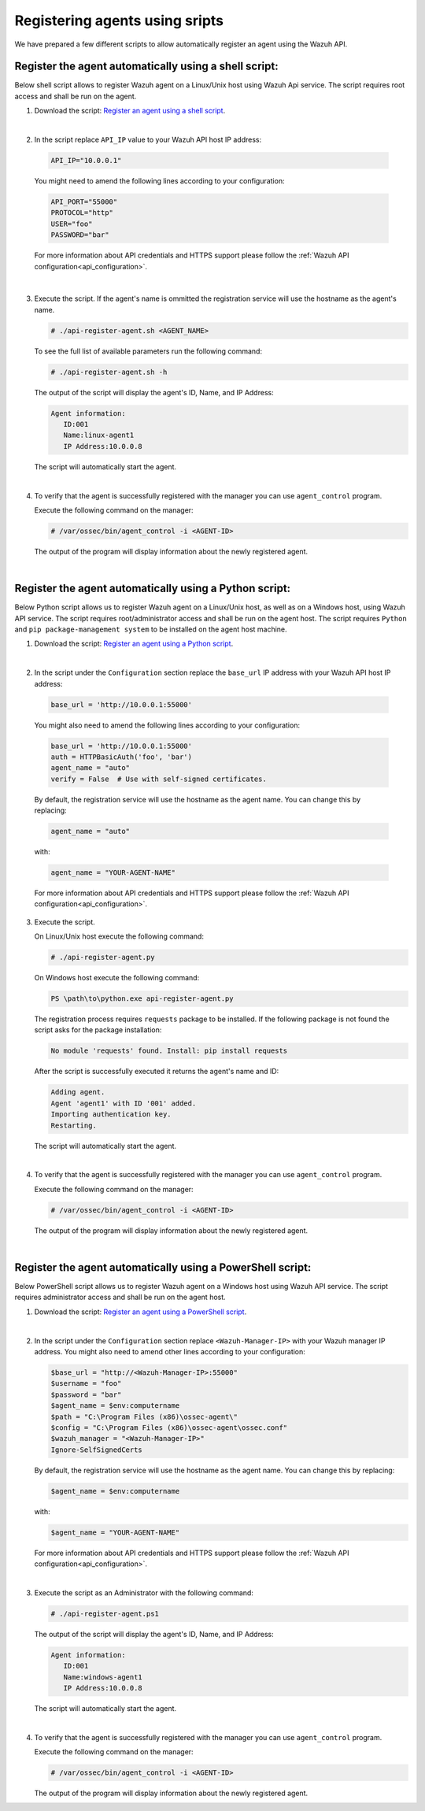 .. Copyright (C) 2019 Wazuh, Inc.

.. _restful-api-register-script:

Registering agents using sripts
===============================

We have prepared a few different scripts to allow automatically register an agent using the Wazuh API.


Register the agent automatically using a shell script:
^^^^^^^^^^^^^^^^^^^^^^^^^^^^^^^^^^^^^^^^^^^^^^^^^^^^^^
Below shell script allows to register Wazuh agent on a Linux/Unix host using Wazuh Api service. The script requires root access and shall be run on the agent.

1. Download the script:  `Register an agent using a shell script <https://raw.githubusercontent.com/wazuh/wazuh-api/3.9/examples/api-register-agent.sh>`_.

|

2. In the script replace ``API_IP`` value to your Wazuh API host IP address:

  .. code-block:: console

    API_IP="10.0.0.1"

  You might need to amend the following lines according to your configuration:

  .. code-block:: console

    API_PORT="55000"
    PROTOCOL="http"
    USER="foo"
    PASSWORD="bar"

  For more information about API credentials and HTTPS support please follow the :ref:`Wazuh API configuration<api_configuration>`.

|

3. Execute the script. If the agent's name is ommitted the registration service will use the hostname as the agent's name.

   .. code-block:: console

     # ./api-register-agent.sh <AGENT_NAME>

   To see the full list of available parameters run the following command:

   .. code-block:: console

     # ./api-register-agent.sh -h

   The output of the script will display the agent's ID, Name, and IP Address:

   .. code-block:: console

     Agent information:
        ID:001
        Name:linux-agent1
        IP Address:10.0.0.8

   The script will automatically start the agent.

   |

4. To verify that the agent is successfully registered with the manager you can use ``agent_control`` program.

   Execute the following command on the manager:

   .. code-block:: console

     # /var/ossec/bin/agent_control -i <AGENT-ID>

   The output of the program will display information about the newly registered agent.

   |

Register the agent automatically using a Python script:
^^^^^^^^^^^^^^^^^^^^^^^^^^^^^^^^^^^^^^^^^^^^^^^^^^^^^^^

Below Python script allows us to register Wazuh agent on a Linux/Unix host, as well as on a Windows host, using Wazuh API service. The script requires root/administrator access and shall be run on the agent host.
The script requires ``Python`` and ``pip package-management system`` to be installed on the agent host machine.

1. Download the script: `Register an agent using a Python script <https://raw.githubusercontent.com/wazuh/wazuh-api/3.9/examples/api-register-agent.py>`_.

   |

2. In the script under the ``Configuration`` section replace the ``base_url`` IP address with your Wazuh API host IP address:

  .. code-block:: console

    base_url = 'http://10.0.0.1:55000'

  You might also need to amend the following lines according to your configuration:

  .. code-block:: console

    base_url = 'http://10.0.0.1:55000'
    auth = HTTPBasicAuth('foo', 'bar')
    agent_name = "auto"
    verify = False  # Use with self-signed certificates.

  By default, the registration service will use the hostname as the agent name. You can change this by replacing:

  .. code-block:: console

    agent_name = "auto"

  with:

  .. code-block:: console

    agent_name = "YOUR-AGENT-NAME"

  For more information about API credentials and HTTPS support please follow the :ref:`Wazuh API configuration<api_configuration>`.

3. Execute the script.

   On Linux/Unix host execute the following command:

   .. code-block:: console

     # ./api-register-agent.py

   On Windows host execute the following command:

   .. code-block:: console

     PS \path\to\python.exe api-register-agent.py

   The registration process requires ``requests`` package to be installed. If the following package is not found the script asks for the package installation:

   .. code-block:: console

     No module 'requests' found. Install: pip install requests

   After the script is successfully executed it returns the agent's name and ID:

   .. code-block:: console

     Adding agent.
     Agent 'agent1' with ID '001' added.
     Importing authentication key.
     Restarting.

   The script will automatically start the agent.

   |

4. To verify that the agent is successfully registered with the manager you can use ``agent_control`` program.

   Execute the following command on the manager:

   .. code-block:: console

     # /var/ossec/bin/agent_control -i <AGENT-ID>

   The output of the program will display information about the newly registered agent.

   |

Register the agent automatically using a PowerShell script:
^^^^^^^^^^^^^^^^^^^^^^^^^^^^^^^^^^^^^^^^^^^^^^^^^^^^^^^^^^^
Below PowerShell script allows us to register Wazuh agent on a Windows host using Wazuh API service. The script requires administrator access and shall be run on the agent host.

1. Download the script: `Register an agent using a PowerShell script <https://raw.githubusercontent.com/wazuh/wazuh-api/3.9/examples/api-register-agent.ps1>`_.

|

2. In the script under the ``Configuration`` section replace ``<Wazuh-Manager-IP>`` with your Wazuh manager IP address. You might also need to amend other lines according to your configuration:

   .. code-block:: console

     $base_url = "http://<Wazuh-Manager-IP>:55000"
     $username = "foo"
     $password = "bar"
     $agent_name = $env:computername
     $path = "C:\Program Files (x86)\ossec-agent\"
     $config = "C:\Program Files (x86)\ossec-agent\ossec.conf"
     $wazuh_manager = "<Wazuh-Manager-IP>"
     Ignore-SelfSignedCerts

   By default, the registration service will use the hostname as the agent name. You can change this by replacing:

   .. code-block:: console

     $agent_name = $env:computername

   with:

   .. code-block:: console

     $agent_name = "YOUR-AGENT-NAME"


   For more information about API credentials and HTTPS support please follow the :ref:`Wazuh API configuration<api_configuration>`.

   |

3. Execute the script as an Administrator with the following command:

   .. code-block:: console

     # ./api-register-agent.ps1

   The output of the script will display the agent's ID, Name, and IP Address:

   .. code-block:: console

     Agent information:
        ID:001
        Name:windows-agent1
        IP Address:10.0.0.8

   The script will automatically start the agent.

   |

4. To verify that the agent is successfully registered with the manager you can use ``agent_control`` program.

   Execute the following command on the manager:

   .. code-block:: console

     # /var/ossec/bin/agent_control -i <AGENT-ID>

   The output of the program will display information about the newly registered agent.
